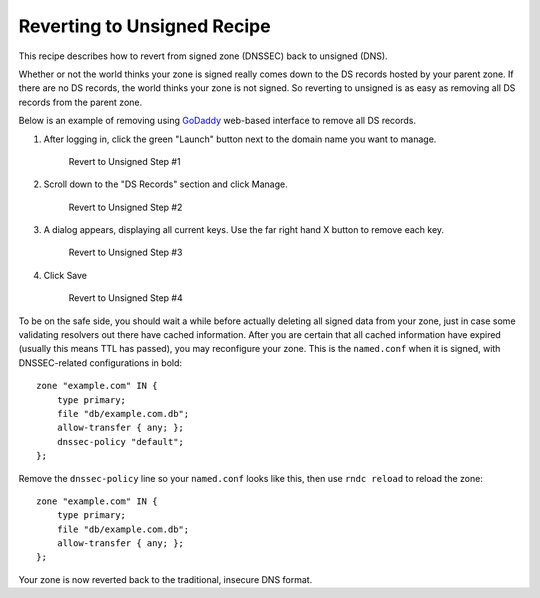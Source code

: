 .. _revert-to-unsigned:

Reverting to Unsigned Recipe
============================

This recipe describes how to revert from signed zone (DNSSEC) back to
unsigned (DNS).

Whether or not the world thinks your zone is signed really comes down to
the DS records hosted by your parent zone. If there are no DS records,
the world thinks your zone is not signed. So reverting to unsigned is as
easy as removing all DS records from the parent zone.

Below is an example of removing using
`GoDaddy <https://www.godaddy.com>`__ web-based interface to remove all
DS records.

1. After logging in, click the green "Launch" button next to the domain
   name you want to manage.

   .. figure:: ../img/unsign-1.png
      :alt: Revert to Unsigned Step #1
      :width: 60.0%

      Revert to Unsigned Step #1

2. Scroll down to the "DS Records" section and click Manage.

   .. figure:: ../img/unsign-2.png
      :alt: Revert to Unsigned Step #2
      :width: 40.0%

      Revert to Unsigned Step #2

3. A dialog appears, displaying all current keys. Use the far right hand
   X button to remove each key.

   .. figure:: ../img/unsign-3.png
      :alt: Revert to Unsigned Step #3
      :width: 70.0%

      Revert to Unsigned Step #3

4. Click Save

   .. figure:: ../img/unsign-4.png
      :alt: Revert to Unsigned Step #4
      :width: 70.0%

      Revert to Unsigned Step #4

To be on the safe side, you should wait a while before actually deleting
all signed data from your zone, just in case some validating resolvers
out there have cached information. After you are certain that all cached
information have expired (usually this means TTL has passed), you may
reconfigure your zone. This is the ``named.conf`` when it is signed,
with DNSSEC-related configurations in bold:

::

   zone "example.com" IN {
       type primary;
       file "db/example.com.db";
       allow-transfer { any; };
       dnssec-policy "default";
   };

Remove the ``dnssec-policy`` line so your ``named.conf`` looks like this, then use
``rndc reload`` to reload the zone:

::

   zone "example.com" IN {
       type primary;
       file "db/example.com.db";
       allow-transfer { any; };
   };

Your zone is now reverted back to the traditional, insecure DNS format.
